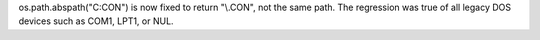 os.path.abspath("C:\CON") is now fixed to return "\\.\CON", not the same path.
The regression was true of all legacy DOS devices such as COM1, LPT1, or NUL.